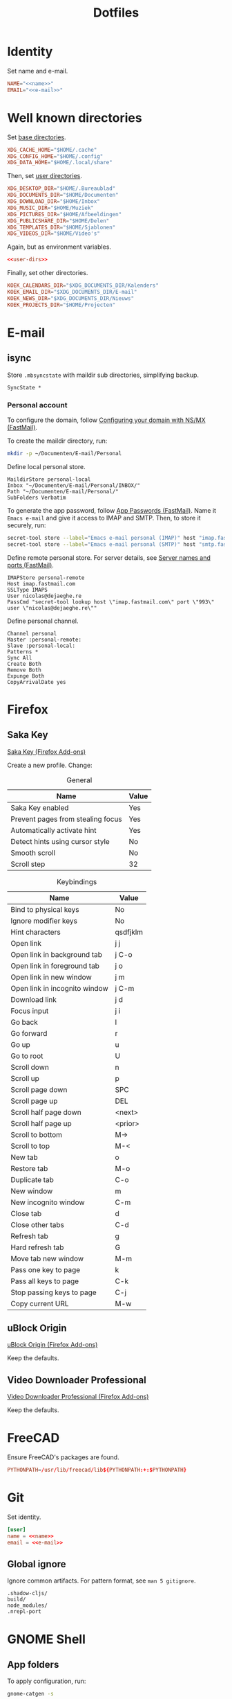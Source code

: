 #+TITLE: Dotfiles
#+PROPERTY: header-args :mkdirp yes

* Identity
Set name and e-mail.

#+BEGIN_SRC fundamental :noweb-ref name :exports none
  Nicolas De Jaeghere
#+END_SRC

#+BEGIN_SRC fundamental :noweb-ref e-mail :exports none
  nicolas@dejaeghe.re
#+END_SRC

#+BEGIN_SRC conf :tangle .config/environment.d/10-identity.conf :noweb yes
  NAME="<<name>>"
  EMAIL="<<e-mail>>"
#+END_SRC

* Well known directories
Set [[https://specifications.freedesktop.org/basedir-spec/][base directories]].

#+BEGIN_SRC conf :tangle .config/environment.d/10-base-dirs.conf
  XDG_CACHE_HOME="$HOME/.cache"
  XDG_CONFIG_HOME="$HOME/.config"
  XDG_DATA_HOME="$HOME/.local/share"
#+END_SRC

Then, set [[https://freedesktop.org/wiki/Software/xdg-user-dirs/][user directories]].

#+BEGIN_SRC conf :noweb-ref user-dirs :tangle .config/user-dirs.dirs
  XDG_DESKTOP_DIR="$HOME/.Bureaublad"
  XDG_DOCUMENTS_DIR="$HOME/Documenten"
  XDG_DOWNLOAD_DIR="$HOME/Inbox"
  XDG_MUSIC_DIR="$HOME/Muziek"
  XDG_PICTURES_DIR="$HOME/Afbeeldingen"
  XDG_PUBLICSHARE_DIR="$HOME/Delen"
  XDG_TEMPLATES_DIR="$HOME/Sjablonen"
  XDG_VIDEOS_DIR="$HOME/Video's"
#+END_SRC

Again, but as environment variables.

#+BEGIN_SRC conf :tangle .config/environment.d/10-user-dirs.conf :noweb yes
  <<user-dirs>>
#+END_SRC

Finally, set other directories.

#+BEGIN_SRC conf :tangle .config/environment.d/11-koek-dirs.conf
  KOEK_CALENDARS_DIR="$XDG_DOCUMENTS_DIR/Kalenders"
  KOEK_EMAIL_DIR="$XDG_DOCUMENTS_DIR/E-mail"
  KOEK_NEWS_DIR="$XDG_DOCUMENTS_DIR/Nieuws"
  KOEK_PROJECTS_DIR="$HOME/Projecten"
#+END_SRC

* E-mail

** isync
:PROPERTIES:
:header-args+: :tangle .config/isync/mbsyncrc
:END:

Store =.mbsyncstate= with maildir sub directories, simplifying backup.

#+BEGIN_SRC fundamental
  SyncState *
#+END_SRC

*** Personal account
To configure the domain, follow [[https://www.fastmail.com/help/receive/domains-setup-nsmx.html][Configuring your domain with NS/MX
(FastMail)]].

To create the maildir directory, run:

#+BEGIN_SRC sh :tangle no
  mkdir -p ~/Documenten/E-mail/Personal
#+END_SRC

Define local personal store.

#+BEGIN_SRC fundamental
  MaildirStore personal-local
  Inbox "~/Documenten/E-mail/Personal/INBOX/"
  Path "~/Documenten/E-mail/Personal/"
  SubFolders Verbatim
#+END_SRC

To generate the app password, follow [[https://www.fastmail.com/help/clients/apppassword.html][App Passwords (FastMail)]]. Name it
=Emacs e-mail= and give it access to IMAP and SMTP. Then, to store it
securely, run:

#+BEGIN_SRC sh :tangle no
  secret-tool store --label="Emacs e-mail personal (IMAP)" host "imap.fastmail.com" port "993" user "nicolas@dejaeghe.re"
  secret-tool store --label="Emacs e-mail personal (SMTP)" host "smtp.fastmail.com" port "465" user "nicolas@dejaeghe.re"
#+END_SRC

Define remote personal store. For server details, see [[https://www.fastmail.com/help/technical/servernamesandports.html][Server names and
ports (FastMail)]].

#+BEGIN_SRC fundamental
  IMAPStore personal-remote
  Host imap.fastmail.com
  SSLType IMAPS
  User nicolas@dejaeghe.re
  PassCmd "secret-tool lookup host \"imap.fastmail.com\" port \"993\" user \"nicolas@dejaeghe.re\""
#+END_SRC

Define personal channel.

#+BEGIN_SRC fundamental
  Channel personal
  Master :personal-remote:
  Slave :personal-local:
  Patterns *
  Sync All
  Create Both
  Remove Both
  Expunge Both
  CopyArrivalDate yes
#+END_SRC

* Firefox

** Saka Key
[[https://addons.mozilla.org/en-US/firefox/addon/saka-key/][Saka Key (Firefox Add-ons)]]

Create a new profile. Change:

#+CAPTION: General
| Name                              | Value |
|-----------------------------------+-------|
| Saka Key enabled                  | Yes   |
| Prevent pages from stealing focus | Yes   |
| Automatically activate hint       | Yes   |
| Detect hints using cursor style   | No    |
| Smooth scroll                     | No    |
| Scroll step                       | 32    |

#+CAPTION: Keybindings
| Name                          | Value     |
|-------------------------------+-----------|
| Bind to physical keys         | No        |
| Ignore modifier keys          | No        |
| Hint characters               | qsdfjklm  |
| Open link                     | j j       |
| Open link in background tab   | j C-o     |
| Open link in foreground tab   | j o       |
| Open link in new window       | j m       |
| Open link in incognito window | j C-m     |
| Download link                 | j d       |
| Focus input                   | j i       |
| Go back                       | l         |
| Go forward                    | r         |
| Go up                         | u         |
| Go to root                    | U         |
| Scroll down                   | n         |
| Scroll up                     | p         |
| Scroll page down              | SPC       |
| Scroll page up                | DEL       |
| Scroll half page down         | <next>    |
| Scroll half page up           | <prior>   |
| Scroll to bottom              | M->       |
| Scroll to top                 | M-<       |
| New tab                       | o         |
| Restore tab                   | M-o       |
| Duplicate tab                 | C-o       |
| New window                    | m         |
| New incognito window          | C-m       |
| Close tab                     | d         |
| Close other tabs              | C-d       |
| Refresh tab                   | g         |
| Hard refresh tab              | G         |
| Move tab new window           | M-m       |
| Pass one key to page          | k         |
| Pass all keys to page         | C-k       |
| Stop passing keys to page     | C-j       |
| Copy current URL              | M-w       |

** uBlock Origin
[[https://addons.mozilla.org/en-US/firefox/addon/ublock-origin/][uBlock Origin (Firefox Add-ons)]]

Keep the defaults.

** Video Downloader Professional
[[https://addons.mozilla.org/en-US/firefox/addon/video-downloader-profession/][Video Downloader Professional (Firefox Add-ons)]]

Keep the defaults.

* FreeCAD
Ensure FreeCAD's packages are found.

#+BEGIN_SRC conf :tangle .config/environment.d/50-freecad.conf
  PYTHONPATH=/usr/lib/freecad/lib${PYTHONPATH:+:$PYTHONPATH}
#+END_SRC

* Git
Set identity.

#+BEGIN_SRC conf :tangle .config/git/config :noweb yes
  [user]
  name = <<name>>
  email = <<e-mail>>
#+END_SRC

** Global ignore
Ignore common artifacts. For pattern format, see ~man 5 gitignore~.

#+BEGIN_SRC fundamental :tangle .config/git/ignore
  .shadow-cljs/
  build/
  node_modules/
  .nrepl-port
#+END_SRC

* GNOME Shell

** App folders
To apply configuration, run:

#+BEGIN_SRC sh
  gnome-catgen -s
#+END_SRC

*** Citrix
#+BEGIN_SRC fundamental :tangle .local/share/applications-categories/Citrix.category
  Citrix_subscribed_XD-C10-S01-Controller.DLG-SB2206-PRD-PROD $S1048-1056.desktop
  Citrix_subscribed_XD-C10-S01-Controller.VDI Dedicated Default Office 20 $P9447.desktop
  wfcmgr.desktop
#+END_SRC

*** Creative
#+BEGIN_SRC fundamental :tangle .local/share/applications-categories/Creative.category
  ardour.desktop
  blender.desktop
  calf.desktop
  freecad.desktop
  gimp.desktop
  inkscape.desktop
  openscad.desktop
  org.fontforge.FontForge.desktop
  scribus.desktop
  tape.desktop
  valentina.desktop
#+END_SRC

*** DisplayCAL
#+BEGIN_SRC fundamental :tangle .local/share/applications-categories/DisplayCAL.category
  displaycal-3dlut-maker.desktop
  displaycal-apply-profiles.desktop
  displaycal-curve-viewer.desktop
  displaycal-profile-info.desktop
  displaycal-scripting-client.desktop
  displaycal-synthprofile.desktop
  displaycal-testchart-editor.desktop
  displaycal-vrml-to-x3d-converter.desktop
  displaycal.desktop
#+END_SRC

*** Internet
#+BEGIN_SRC fundamental :tangle .local/share/applications-categories/Internet.category
  chromium.desktop
  firefox.desktop
  io.github.qtox.qTox.desktop
  jami-gnome.desktop
  jdownloader.desktop
#+END_SRC

*** Leisure
#+BEGIN_SRC fundamental :tangle .local/share/applications-categories/Leisure.category
  makemkv.desktop
  org.gnome.Lollypop.desktop
  org.musicbrainz.Picard.desktop
  puddletag.desktop
  steam-native.desktop
  vlc.desktop
#+END_SRC

*** LibreOffice
#+BEGIN_SRC fundamental :tangle .local/share/applications-categories/LibreOffice.category
  libreoffice-base.desktop
  libreoffice-calc.desktop
  libreoffice-draw.desktop
  libreoffice-impress.desktop
  libreoffice-math.desktop
  libreoffice-startcenter.desktop
  libreoffice-writer.desktop
#+END_SRC

*** System
#+BEGIN_SRC fundamental :tangle .local/share/applications-categories/System.category
  ca.desrt.dconf-editor.desktop
  gnome-control-center.desktop
  gnome-system-monitor.desktop
  gufw.desktop
  org.gnome.DiskUtility.desktop
  org.gnome.Logs.desktop
  org.gnome.Terminal.desktop
  org.gnome.font-viewer.desktop
  org.gnome.seahorse.Application.desktop
  org.gnome.tweaks.desktop
  yelp.desktop
#+END_SRC

*** Utilities
#+BEGIN_SRC fundamental :tangle .local/share/applications-categories/Utilities.category
  com.obsproject.Studio.desktop
  eid-viewer.desktop
  electrum.desktop
  org.gnome.Cheese.desktop
  org.gnome.Evince.desktop
  org.gnome.FileRoller.desktop
  org.gnome.Nautilus.desktop
  org.gnome.Screenshot.desktop
  org.gnome.eog.desktop
  org.keepassxc.KeePassXC.desktop
  simple-scan.desktop
  syncthing-gtk.desktop
#+END_SRC

*** Work
#+BEGIN_SRC fundamental :tangle .local/share/applications-categories/Work.category
  arduino.desktop
  emacs.desktop
  org.gnome.Boxes.desktop
  org.gnome.Calculator.desktop
  org.gnome.Maps.desktop
  org.gnome.Weather.desktop
  org.gnome.clocks.desktop
  org.octave.Octave.desktop
  wireshark.desktop
  wolfram-mathematica11.desktop
#+END_SRC

** Superfluous applications
Hide superfluous applications.

#+BEGIN_SRC conf :tangle .local/share/applications/assistant.desktop
  [Desktop Entry]
  NoDisplay=true
#+END_SRC

#+BEGIN_SRC conf :tangle .local/share/applications/avahi-discover.desktop
  [Desktop Entry]
  NoDisplay=true
#+END_SRC

#+BEGIN_SRC conf :tangle .local/share/applications/bssh.desktop
  [Desktop Entry]
  NoDisplay=true
#+END_SRC

#+BEGIN_SRC conf :tangle .local/share/applications/bvnc.desktop
  [Desktop Entry]
  NoDisplay=true
#+END_SRC

#+BEGIN_SRC conf :tangle .local/share/applications/cmake-gui.desktop
  [Desktop Entry]
  NoDisplay=true
#+END_SRC

#+BEGIN_SRC conf :tangle .local/share/applications/configmgr.desktop
  [Desktop Entry]
  NoDisplay=true
#+END_SRC

#+BEGIN_SRC conf :tangle .local/share/applications/conncentre.desktop
  [Desktop Entry]
  NoDisplay=true
#+END_SRC

#+BEGIN_SRC conf :tangle .local/share/applications/cups.desktop
  [Desktop Entry]
  NoDisplay=true
#+END_SRC

#+BEGIN_SRC conf :tangle .local/share/applications/designer.desktop
  [Desktop Entry]
  NoDisplay=true
#+END_SRC

#+BEGIN_SRC conf :tangle .local/share/applications/ipython.desktop
  [Desktop Entry]
  NoDisplay=true
#+END_SRC

#+BEGIN_SRC conf :tangle .local/share/applications/jconsole-java-openjdk.desktop
  [Desktop Entry]
  NoDisplay=true
#+END_SRC

#+BEGIN_SRC conf :tangle .local/share/applications/jshell-java-openjdk.desktop
  [Desktop Entry]
  NoDisplay=true
#+END_SRC

#+BEGIN_SRC conf :tangle .local/share/applications/linguist.desktop
  [Desktop Entry]
  NoDisplay=true
#+END_SRC

#+BEGIN_SRC conf :tangle .local/share/applications/lstopo.desktop
  [Desktop Entry]
  NoDisplay=true
#+END_SRC

#+BEGIN_SRC conf :tangle .local/share/applications/org.gnome.Extensions.desktop
  [Desktop Entry]
  NoDisplay=true
#+END_SRC

#+BEGIN_SRC conf :tangle .local/share/applications/qdbusviewer.desktop
  [Desktop Entry]
  NoDisplay=true
#+END_SRC

#+BEGIN_SRC conf :tangle .local/share/applications/qv4l2.desktop
  [Desktop Entry]
  NoDisplay=true
#+END_SRC

#+BEGIN_SRC conf :tangle .local/share/applications/qvidcap.desktop
  [Desktop Entry]
  NoDisplay=true
#+END_SRC

#+BEGIN_SRC conf :tangle .local/share/applications/steam.desktop
  [Desktop Entry]
  NoDisplay=true
#+END_SRC

#+BEGIN_SRC conf :tangle .local/share/applications/xdvi.desktop
  [Desktop Entry]
  NoDisplay=true
#+END_SRC

* Jupyter Notebook
Jupyter is forced upon me. Documentation on configuring the frontend
is [[https://jupyter-notebook.readthedocs.io/en/stable/frontend_config.html#persisting-configuration-settings][limited]]. For properties, see [[https://codemirror.net/doc/manual.html#config][User manual and reference guide -
Configuration (CodeMirror)]].

#+BEGIN_SRC json :tangle .jupyter/nbconfig/notebook.json
  {
      "CodeCell": {
          "cm_config": {
              "cursorBlinkRate": 0
          }
      },
      "MarkdownCell": {
          "cm_config": {
              "cursorBlinkRate": 0
          }
      }
  }
#+END_SRC

* NLTK
Move data directory out of the way.

#+BEGIN_SRC conf :tangle .config/environment.d/50-nltk.conf
  NLTK_DATA=${XDG_DATA_HOME:-$HOME/.local/share}/nltk/data
#+END_SRC

* Steam
Show Steam with native runtime as Steam.

#+BEGIN_SRC conf :tangle .local/share/applications/steam-native.desktop
  [Desktop Entry]
  Name=Steam
  Comment=Application for managing and playing games on Steam
  Exec=/usr/bin/steam-native %U
  Icon=steam
  Terminal=false
  Type=Application
  Categories=Network;FileTransfer;Game;
  MimeType=x-scheme-handler/steam;
  Actions=Store;Community;Library;Servers;Screenshots;News;Settings;BigPicture;Friends;
  StartupWMClass=Steam

  [Desktop Action Store]
  Name=Store
  Exec=steam steam://store

  [Desktop Action Community]
  Name=Community
  Exec=steam steam://url/SteamIDControlPage

  [Desktop Action Library]
  Name=Library
  Exec=steam steam://open/games

  [Desktop Action Servers]
  Name=Servers
  Exec=steam steam://open/servers

  [Desktop Action Screenshots]
  Name=Screenshots
  Exec=steam steam://open/screenshots

  [Desktop Action News]
  Name=News
  Exec=steam steam://open/news

  [Desktop Action Settings]
  Name=Settings
  Exec=steam steam://open/settings

  [Desktop Action BigPicture]
  Name=Big Picture
  Exec=steam steam://open/bigpicture

  [Desktop Action Friends]
  Name=Friends
  Exec=steam steam://open/friends
#+END_SRC
